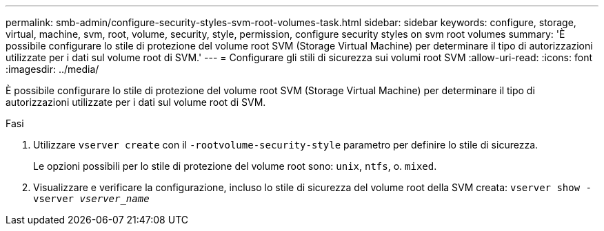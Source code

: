 ---
permalink: smb-admin/configure-security-styles-svm-root-volumes-task.html 
sidebar: sidebar 
keywords: configure, storage, virtual, machine, svm, root, volume, security, style, permission, configure security styles on svm root volumes 
summary: 'È possibile configurare lo stile di protezione del volume root SVM (Storage Virtual Machine) per determinare il tipo di autorizzazioni utilizzate per i dati sul volume root di SVM.' 
---
= Configurare gli stili di sicurezza sui volumi root SVM
:allow-uri-read: 
:icons: font
:imagesdir: ../media/


[role="lead"]
È possibile configurare lo stile di protezione del volume root SVM (Storage Virtual Machine) per determinare il tipo di autorizzazioni utilizzate per i dati sul volume root di SVM.

.Fasi
. Utilizzare `vserver create` con il `-rootvolume-security-style` parametro per definire lo stile di sicurezza.
+
Le opzioni possibili per lo stile di protezione del volume root sono: `unix`, `ntfs`, o. `mixed`.

. Visualizzare e verificare la configurazione, incluso lo stile di sicurezza del volume root della SVM creata: `vserver show -vserver _vserver_name_`

